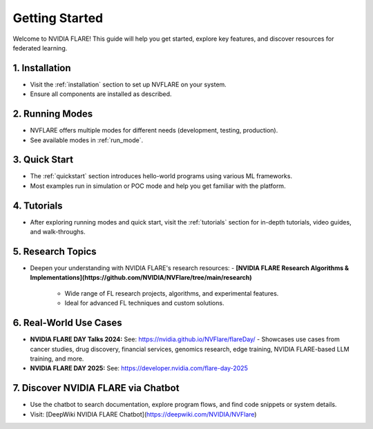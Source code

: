 .. _getting_started:

###############
Getting Started
###############

Welcome to NVIDIA FLARE! This guide will help you get started, explore key features, and discover resources for federated learning.

================
1. Installation
================
- Visit the :ref:`installation` section to set up NVFLARE on your system.
- Ensure all components are installed as described.

=================
2. Running Modes
=================
- NVFLARE offers multiple modes for different needs (development, testing, production).
- See available modes in :ref:`run_mode`.

================
3. Quick Start
================
- The :ref:`quickstart` section introduces hello-world programs using various ML frameworks.
- Most examples run in simulation or POC mode and help you get familiar with the platform.

================
4. Tutorials
================
- After exploring running modes and quick start, visit the :ref:`tutorials` section for in-depth tutorials, video guides, and walk-throughs.

====================
5. Research Topics
====================
- Deepen your understanding with NVIDIA FLARE's research resources:
  - **[NVIDIA FLARE Research Algorithms & Implementations](https://github.com/NVIDIA/NVFlare/tree/main/research)**
    - Wide range of FL research projects, algorithms, and experimental features.
    - Ideal for advanced FL techniques and custom solutions.

========================
6. Real-World Use Cases
========================

- **NVIDIA FLARE DAY Talks 2024:**
  See: https://nvidia.github.io/NVFlare/flareDay/
  - Showcases use cases from cancer studies, drug discovery, financial services, genomics research, edge training, NVIDIA FLARE-based LLM training, and more.
- **NVIDIA FLARE DAY 2025:**
  See: https://developer.nvidia.com/flare-day-2025

=============================
7. Discover NVIDIA FLARE via Chatbot
=============================
- Use the chatbot to search documentation, explore program flows, and find code snippets or system details.
- Visit: [DeepWiki NVIDIA FLARE Chatbot](https://deepwiki.com/NVIDIA/NVFlare)
